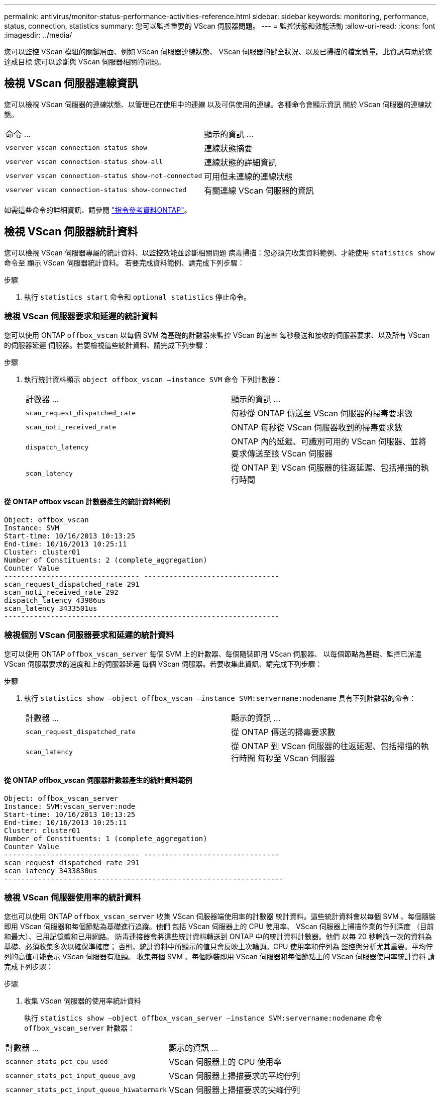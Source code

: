 ---
permalink: antivirus/monitor-status-performance-activities-reference.html 
sidebar: sidebar 
keywords: monitoring, performance, status, connection, statistics 
summary: 您可以監控重要的 VScan 伺服器問題。 
---
= 監控狀態和效能活動
:allow-uri-read: 
:icons: font
:imagesdir: ../media/


[role="lead"]
您可以監控 VScan 模組的關鍵層面、例如 VScan 伺服器連線狀態、
VScan 伺服器的健全狀況、以及已掃描的檔案數量。此資訊有助於您達成目標
您可以診斷與 VScan 伺服器相關的問題。



== 檢視 VScan 伺服器連線資訊

您可以檢視 VScan 伺服器的連線狀態、以管理已在使用中的連線
以及可供使用的連線。各種命令會顯示資訊
關於 VScan 伺服器的連線狀態。

|===


| 命令 ... | 顯示的資訊 ... 


 a| 
`vserver vscan connection-status show`
 a| 
連線狀態摘要



 a| 
`vserver vscan connection-status show-all`
 a| 
連線狀態的詳細資訊



 a| 
`vserver vscan connection-status show-not-connected`
 a| 
可用但未連線的連線狀態



 a| 
`vserver vscan connection-status show-connected`
 a| 
有關連線 VScan 伺服器的資訊

|===
如需這些命令的詳細資訊、請參閱 link:https://docs.netapp.com/us-en/ontap-cli/index.html["指令參考資料ONTAP"^]。



== 檢視 VScan 伺服器統計資料

您可以檢視 VScan 伺服器專屬的統計資料、以監控效能並診斷相關問題
病毒掃描：您必須先收集資料範例、才能使用 `statistics show` 命令至
顯示 VScan 伺服器統計資料。
若要完成資料範例、請完成下列步驟：

.步驟
. 執行 `statistics start` 命令和 `optional statistics` 停止命令。




=== 檢視 VScan 伺服器要求和延遲的統計資料

您可以使用 ONTAP `offbox_vscan` 以每個 SVM 為基礎的計數器來監控 VScan 的速率
每秒發送和接收的伺服器要求、以及所有 VScan 的伺服器延遲
伺服器。若要檢視這些統計資料、請完成下列步驟：

.步驟
. 執行統計資料顯示 `object offbox_vscan –instance SVM` 命令
下列計數器：
+
|===


| 計數器 ... | 顯示的資訊 ... 


 a| 
`scan_request_dispatched_rate`
 a| 
每秒從 ONTAP 傳送至 VScan 伺服器的掃毒要求數



 a| 
`scan_noti_received_rate`
 a| 
ONTAP 每秒從 VScan 伺服器收到的掃毒要求數



 a| 
`dispatch_latency`
 a| 
ONTAP 內的延遲、可識別可用的 VScan 伺服器、並將要求傳送至該 VScan 伺服器



 a| 
`scan_latency`
 a| 
從 ONTAP 到 VScan 伺服器的往返延遲、包括掃描的執行時間

|===




==== 從 ONTAP offbox vscan 計數器產生的統計資料範例

[listing]
----
Object: offbox_vscan
Instance: SVM
Start-time: 10/16/2013 10:13:25
End-time: 10/16/2013 10:25:11
Cluster: cluster01
Number of Constituents: 2 (complete_aggregation)
Counter Value
-------------------------------- --------------------------------
scan_request_dispatched_rate 291
scan_noti_received_rate 292
dispatch_latency 43986us
scan_latency 3433501us
-----------------------------------------------------------------
----


=== 檢視個別 VScan 伺服器要求和延遲的統計資料

您可以使用 ONTAP `offbox_vscan_server` 每個 SVM 上的計數器、每個隨裝即用 VScan 伺服器、
以每個節點為基礎、監控已派遣 VScan 伺服器要求的速度和上的伺服器延遲
每個 VScan 伺服器。若要收集此資訊、請完成下列步驟：

.步驟
. 執行 `statistics show –object offbox_vscan –instance
SVM:servername:nodename` 具有下列計數器的命令：
+
|===


| 計數器 ... | 顯示的資訊 ... 


 a| 
`scan_request_dispatched_rate`
 a| 
從 ONTAP 傳送的掃毒要求數



 a| 
`scan_latency`
 a| 
從 ONTAP 到 VScan 伺服器的往返延遲、包括掃描的執行時間
每秒至 VScan 伺服器

|===




==== 從 ONTAP offbox_vscan 伺服器計數器產生的統計資料範例

[listing]
----
Object: offbox_vscan_server
Instance: SVM:vscan_server:node
Start-time: 10/16/2013 10:13:25
End-time: 10/16/2013 10:25:11
Cluster: cluster01
Number of Constituents: 1 (complete_aggregation)
Counter Value
-------------------------------- --------------------------------
scan_request_dispatched_rate 291
scan_latency 3433830us
------------------------------------------------------------------
----


=== 檢視 VScan 伺服器使用率的統計資料

您也可以使用 ONTAP `offbox_vscan_server` 收集 VScan 伺服器端使用率的計數器
統計資料。這些統計資料會以每個 SVM 、每個隨裝即用 VScan 伺服器和每個節點為基礎進行追蹤。他們
包括 VScan 伺服器上的 CPU 使用率、 VScan 伺服器上掃描作業的佇列深度
（目前和最大）、已用記憶體和已用網路。
防毒連接器會將這些統計資料轉送到 ONTAP 中的統計資料計數器。他們
以每 20 秒輪詢一次的資料為基礎、必須收集多次以確保準確度；
否則、統計資料中所顯示的值只會反映上次輪詢。CPU 使用率和佇列為
監控與分析尤其重要。平均佇列的高值可能表示
VScan 伺服器有瓶頸。
收集每個 SVM 、每個隨裝即用 VScan 伺服器和每個節點上的 VScan 伺服器使用率統計資料
請完成下列步驟：

.步驟
. 收集 VScan 伺服器的使用率統計資料
+
執行 `statistics show –object offbox_vscan_server –instance
SVM:servername:nodename` 命令 `offbox_vscan_server` 計數器：



|===


| 計數器 ... | 顯示的資訊 ... 


 a| 
`scanner_stats_pct_cpu_used`
 a| 
VScan 伺服器上的 CPU 使用率



 a| 
`scanner_stats_pct_input_queue_avg`
 a| 
VScan 伺服器上掃描要求的平均佇列



 a| 
`scanner_stats_pct_input_queue_hiwatermark`
 a| 
VScan 伺服器上掃描要求的尖峰佇列



 a| 
`scanner_stats_pct_mem_used`
 a| 
VScan 伺服器上使用的記憶體



 a| 
`scanner_stats_pct_network_used`
 a| 
在 VScan 伺服器上使用的網路

|===


==== VScan 伺服器的使用率統計資料範例

[listing]
----
Object: offbox_vscan_server
Instance: SVM:vscan_server:node
Start-time: 10/16/2013 10:13:25
End-time: 10/16/2013 10:25:11
Cluster: cluster01
Number of Constituents: 1 (complete_aggregation)
Counter Value
-------------------------------- --------------------------------
scanner_stats_pct_cpu_used 51
scanner_stats_pct_dropped_requests 0
scanner_stats_pct_input_queue_avg 91
scanner_stats_pct_input_queue_hiwatermark 100
scanner_stats_pct_mem_used 95
scanner_stats_pct_network_used 4
-----------------------------------------------------------------
----